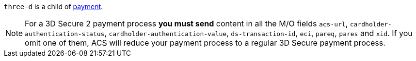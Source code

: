 // This include file requires the shortcut {listname} in the link, as this include file is used in different environments.
// The shortcut guarantees that the target of the link remains in the current environment.

``three-d`` is a child of <<CC_Fields_{listname}_request_payment, payment>>.

NOTE: For a 3D Secure 2 payment process *you must send* content in all the M/O fields ``acs-url``, ``cardholder-authentication-status``, ``cardholder-authentication-value``, ``ds-transaction-id``, ``eci``, ``pareq``, ``pares`` and ``xid``. If you omit one of them, ACS will reduce your payment process to a regular 3D Secure payment process.

// Question: Are ``cardholder-authentication-status``, ``cardholder-authentication-value``, ``ds-transaction-id``, "xid" response fields?
// What about the ``server-transaction-id`` (not required for 3ds2)?